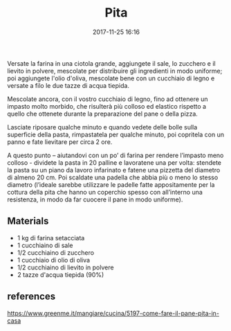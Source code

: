 #+TITLE: Pita
#+DATE: 2017-11-25 16:16

Versate la farina in una ciotola grande, aggiungete il sale, lo zucchero e il
lievito in polvere, mescolate per distribuire gli ingredienti in modo uniforme;
poi aggiungete l'olio d'oliva, mescolate bene con un cucchiaio di legno e
versate a filo le due tazze di acqua tiepida.

Mescolate ancora, con il vostro cucchiaio di legno, fino ad ottenere un impasto
molto morbido, che risulterà più colloso ed elastico rispetto a quello che
ottenete durante la preparazione del pane o della pizza.

Lasciate riposare qualche minuto e quando vedete delle bolle sulla superficie
della pasta, rimpastatela per qualche minuto, poi copritela con un panno e fate
lievitare per circa 2 ore.

A questo punto – aiutandovi con un po’ di farina per rendere l’impasto meno
colloso - dividete la pasta in 20 palline e lavoratene una per volta: stendete
la pasta su un piano da lavoro infarinato e fatene una pizzetta del diametro di
almeno 20 cm. Poi scaldate una padella che abbia più o meno lo stesso diametro
(l’ideale sarebbe utilizzare le padelle fatte appositamente per la cottura della
pita che hanno un coperchio spesso con all’interno una resistenza, in modo da
far cuocere il pane in modo uniforme).

** Materials

- 1 kg di farina setacciata
- 1 cucchiaino di sale
- 1/2 cucchiaino di zucchero
- 1 cucchiaio di olio di oliva
- 1/2 cucchiaino di lievito in polvere
- 2 tazze d'acqua tiepida (90%)

** references

https://www.greenme.it/mangiare/cucina/5197-come-fare-il-pane-pita-in-casa
